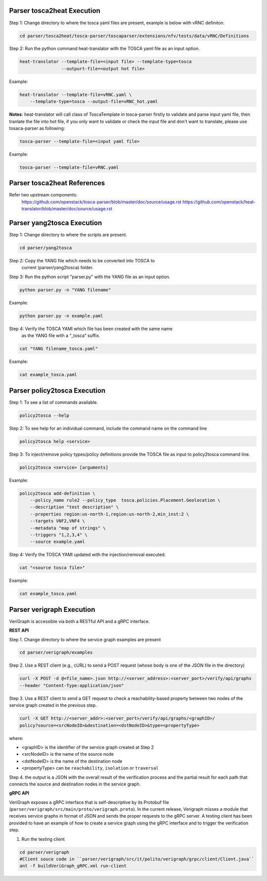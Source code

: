 .. This work is licensed under a Creative Commons Attribution 4.0 International License.
.. http://creativecommons.org/licenses/by/4.0
.. (c) <optionally add copywriters name>



Parser tosca2heat Execution
===========================

Step 1: Change directory to where the tosca yaml files are present, example is
below with vRNC definiton.

.. code-block:: bash

    cd parser/tosca2heat/tosca-parser/toscaparser/extensions/nfv/tests/data/vRNC/Definitions


Step 2: Run the python command heat-translator with the TOSCA yaml file as an input option.

.. code-block:: bash

    heat-translator --template-file=<input file> --template-type=tosca
                    --outpurt-file=<output hot file>

Example:

.. code-block:: bash

    heat-translator --template-file=vRNC.yaml \
        --template-type=tosca --output-file=vRNC_hot.yaml

**Notes**: heat-translator will call class of ToscaTemplate in tosca-parser firstly to validate and
parse input yaml file, then tranlate the file into hot file, if you only want to validate or
check the input file and don't want to translate, please use tosaca-parser as following:

.. code-block:: bash

   tosca-parser --template-file=<input yaml file>

Example:

.. code-block:: bash

   tosca-parser --template-file=vRNC.yaml

Parser tosca2heat References
============================
Refer two upstream components:
 https://github.com/openstack/tosca-parser/blob/master/doc/source/usage.rst
 https://github.com/openstack/heat-translator/blob/master/doc/source/usage.rst




Parser yang2tosca Execution
===========================

Step 1: Change directory to where the scripts are present.

.. code-block:: bash

    cd parser/yang2tosca

Step 2: Copy the YANG file which needs to be converted into TOSCA to
        current (parser/yang2tosca) folder.

Step 3: Run the python script "parser.py" with the YANG file as an input option.

.. code-block:: bash

    python parser.py -n "YANG filename"

Example:

.. code-block:: bash

    python parser.py -n example.yaml

Step 4: Verify the TOSCA YAMl which file has been created with the same name
        as the YANG file with a “_tosca” suffix.

.. code-block:: bash

    cat "YANG filename_tosca.yaml"

Example:

.. code-block:: bash

    cat example_tosca.yaml





Parser policy2tosca Execution
=============================

Step 1: To see a list of commands available.

.. code-block:: bash

    policy2tosca --help

Step 2: To see help for an individual command, include the command name on the command line

.. code-block:: bash

    policy2tosca help <service>

Step 3: To inject/remove policy types/policy definitions provide the TOSCA file as input to
policy2tosca command line.

.. code-block:: bash

    policy2tosca <service> [arguments]

Example:

.. code-block:: bash

    policy2tosca add-definition \
        --policy_name rule2 --policy_type  tosca.policies.Placement.Geolocation \
        --description "test description" \
        --properties region:us-north-1,region:us-north-2,min_inst:2 \
        --targets VNF2,VNF4 \
        --metadata "map of strings" \
        --triggers "1,2,3,4" \
        --source example.yaml


Step 4: Verify the TOSCA YAMl updated with the injection/removal executed.

.. code-block:: bash

    cat "<source tosca file>"

Example:

.. code-block:: bash

    cat example_tosca.yaml


Parser verigraph Execution
==========================

VeriGraph is accessible via both a RESTful API and a gRPC interface.

**REST API**

Step 1. Change directory to where the service graph examples are present

.. code-block:: bash

   cd parser/verigraph/examples

Step 2. Use a REST client (e.g., cURL) to send a POST request (whose body is one of the JSON
file in the directory)

.. code-block:: bash

   curl -X POST -d @<file_name>.json http://<server_address>:<server_port>/verify/api/graphs
   --header "Content-Type:application/json"

Step 3. Use a REST client to send a GET request to check a reachability-based property between
two nodes of the service graph created in the previous step.

.. code-block:: bash

   curl -X GET http://<server_addr>:<server_port>/verify/api/graphs/<graphID>/
   policy?source=<srcNodeID>&destination=<dstNodeID>&type=<propertyType>

where:

- <graphID> is the identifier of the service graph created at Step 2
- <srcNodeID> is the name of the source node
- <dstNodeID> is the name of the destination node
- <propertyType> can be ``reachability``, ``isolation`` or ``traversal``

Step 4. the output is a JSON with the overall result of the verification process and the partial
result for each path that connects the source and destination nodes in the service graph.

**gRPC API**

VeriGraph exposes a gRPC interface that is self-descriptive by its Protobuf file
(``parser/verigraph/src/main/proto/verigraph.proto``). In the current release, Verigraph
misses a module that receives service graphs in format of JSON and sends the proper
requests to the gRPC server. A testing client has been provided to have an example of how
to create a service graph using the gRPC interface and to trigger the verification step.

1. Run the testing client

.. code-block:: bash

      cd parser/verigraph
      #Client souce code in ``parser/verigraph/src/it/polito/verigraph/grpc/client/Client.java``
      ant -f buildVeriGraph_gRPC.xml run-client
